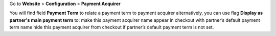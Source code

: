 Go to **Website** > **Configuration** > **Payment Acquirer**


You will find field **Payment Term** to relate a payment term to payment acquirer
alternatively, you can use flag **Display as partner's main payment term** to:
make this payment acquirer name appear in checkout with partner’s default payment term name
hide this payment acquirer from checkout if partner’s default payment term is not set.

